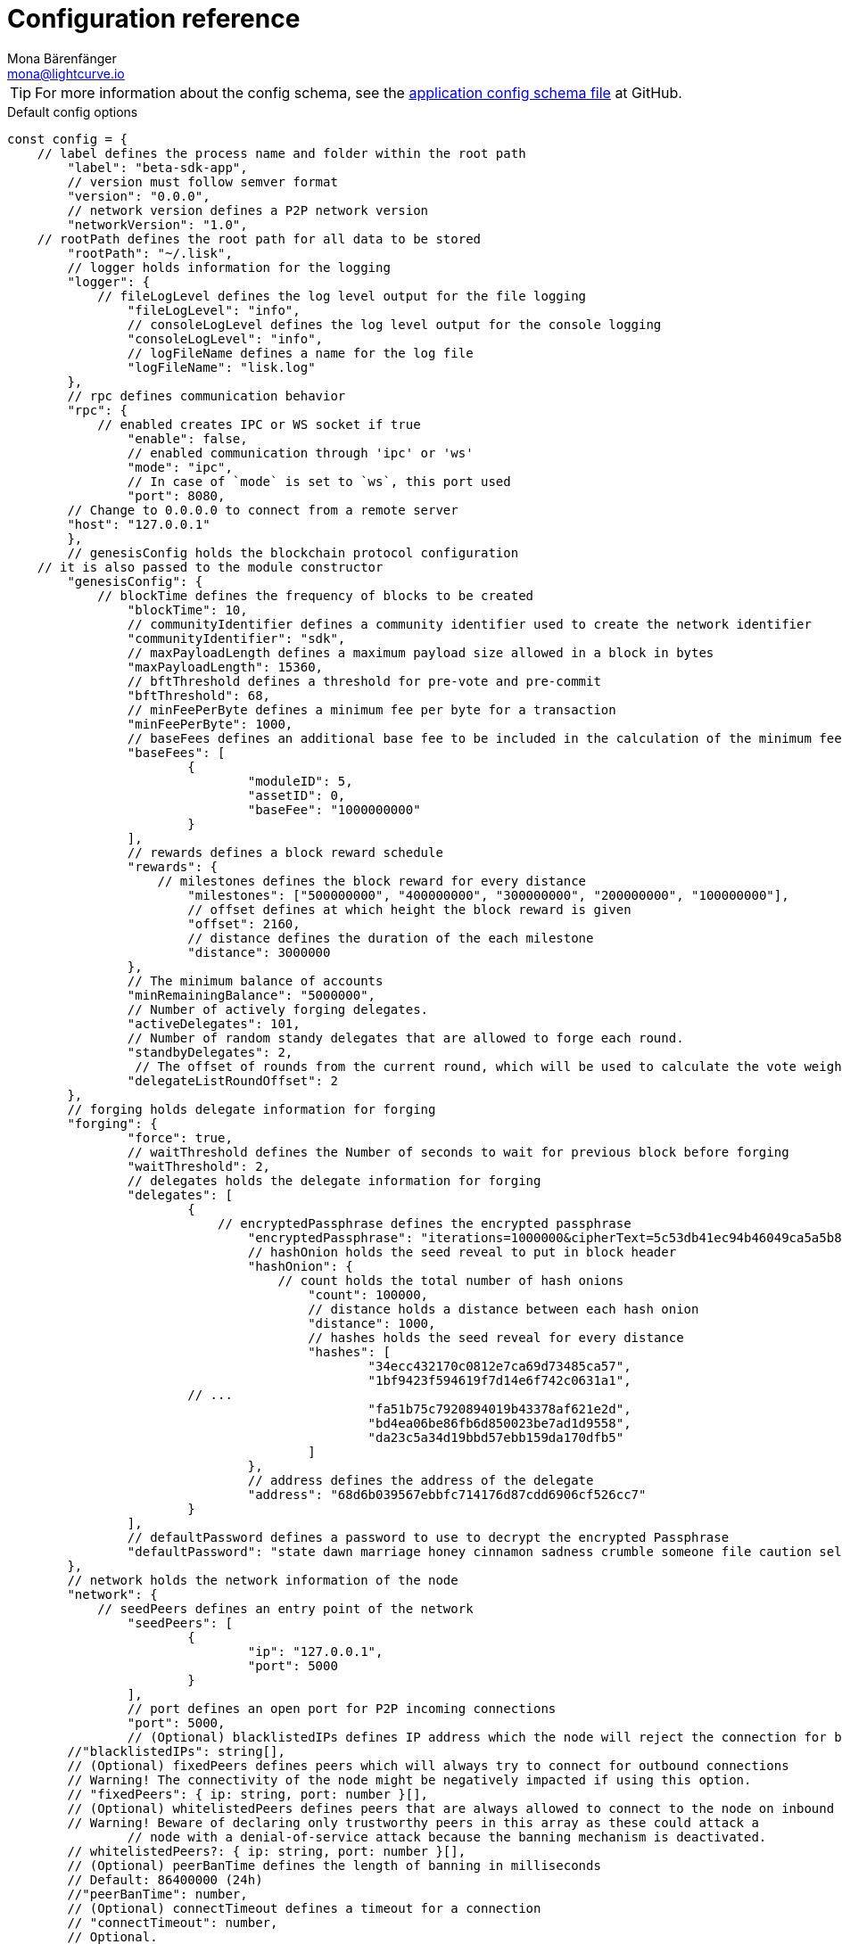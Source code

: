 = Configuration reference
Mona Bärenfänger <mona@lightcurve.io>
:description: The configuration reference covers the config object, the default values, and also a description of each value.
// Settings
:toc:
:v_sdk: v5.2.1
// URLs
:url_github_sdk_configschema: https://github.com/LiskHQ/lisk-sdk/blob/{v_sdk}/framework/src/schema/application_config_schema.ts
// Project URLs
:url_guide_config: guides/app-development/configuration.adoc

TIP: For more information about the config schema, see the {url_github_sdk_configschema}[application config schema file] at GitHub.

.Default config options
[source,js]
----
const config = {
    // label defines the process name and folder within the root path
	"label": "beta-sdk-app",
	// version must follow semver format
	"version": "0.0.0",
	// network version defines a P2P network version
	"networkVersion": "1.0",
    // rootPath defines the root path for all data to be stored
	"rootPath": "~/.lisk",
	// logger holds information for the logging
	"logger": {
	    // fileLogLevel defines the log level output for the file logging
		"fileLogLevel": "info",
		// consoleLogLevel defines the log level output for the console logging
		"consoleLogLevel": "info",
		// logFileName defines a name for the log file
		"logFileName": "lisk.log"
	},
	// rpc defines communication behavior
	"rpc": {
	    // enabled creates IPC or WS socket if true
		"enable": false,
		// enabled communication through 'ipc' or 'ws'
		"mode": "ipc",
		// In case of `mode` is set to `ws`, this port used
		"port": 8080,
        // Change to 0.0.0.0 to connect from a remote server
        "host": "127.0.0.1"
	},
	// genesisConfig holds the blockchain protocol configuration
    // it is also passed to the module constructor
	"genesisConfig": {
	    // blockTime defines the frequency of blocks to be created
		"blockTime": 10,
		// communityIdentifier defines a community identifier used to create the network identifier
		"communityIdentifier": "sdk",
		// maxPayloadLength defines a maximum payload size allowed in a block in bytes
		"maxPayloadLength": 15360,
		// bftThreshold defines a threshold for pre-vote and pre-commit
		"bftThreshold": 68,
		// minFeePerByte defines a minimum fee per byte for a transaction
		"minFeePerByte": 1000,
		// baseFees defines an additional base fee to be included in the calculation of the minimum fee for a transaction
		"baseFees": [
			{
				"moduleID": 5,
				"assetID": 0,
				"baseFee": "1000000000"
			}
		],
		// rewards defines a block reward schedule
		"rewards": {
		    // milestones defines the block reward for every distance
			"milestones": ["500000000", "400000000", "300000000", "200000000", "100000000"],
			// offset defines at which height the block reward is given
			"offset": 2160,
			// distance defines the duration of the each milestone
			"distance": 3000000
		},
		// The minimum balance of accounts
		"minRemainingBalance": "5000000",
		// Number of actively forging delegates.
		"activeDelegates": 101,
		// Number of random standy delegates that are allowed to forge each round.
		"standbyDelegates": 2,
		 // The offset of rounds from the current round, which will be used to calculate the vote weights for the next forging round.
		"delegateListRoundOffset": 2
	},
	// forging holds delegate information for forging
	"forging": {
		"force": true,
		// waitThreshold defines the Number of seconds to wait for previous block before forging
		"waitThreshold": 2,
		// delegates holds the delegate information for forging
		"delegates": [
			{
			    // encryptedPassphrase defines the encrypted passphrase
				"encryptedPassphrase": "iterations=1000000&cipherText=5c53db41ec94b46049ca5a5b8312e6b38c7bbad775153a8091bafade3f78ac855b55d5d33318e13f22ec961510061c8a07726aeb4d2d2b30fbcc6ddfabc82dd6f233891a06ae54b2&iv=8c0419422b6e81c32c10ac6a&salt=1f2308d0d12480d0c788a4c60a8f272d&tag=23cf9840cb985550a96b463f878de99d&version=1",
				// hashOnion holds the seed reveal to put in block header
				"hashOnion": {
				    // count holds the total number of hash onions
					"count": 100000,
					// distance holds a distance between each hash onion
					"distance": 1000,
					// hashes holds the seed reveal for every distance
					"hashes": [
						"34ecc432170c0812e7ca69d73485ca57",
						"1bf9423f594619f7d14e6f742c0631a1",
                        // ...
						"fa51b75c7920894019b43378af621e2d",
						"bd4ea06be86fb6d850023be7ad1d9558",
						"da23c5a34d19bbd57ebb159da170dfb5"
					]
				},
				// address defines the address of the delegate
				"address": "68d6b039567ebbfc714176d87cdd6906cf526cc7"
			}
		],
		// defaultPassword defines a password to use to decrypt the encrypted Passphrase
		"defaultPassword": "state dawn marriage honey cinnamon sadness crumble someone file caution sell oxygen"
	},
	// network holds the network information of the node
	"network": {
	    // seedPeers defines an entry point of the network
		"seedPeers": [
			{
				"ip": "127.0.0.1",
				"port": 5000
			}
		],
		// port defines an open port for P2P incoming connections
		"port": 5000,
		// (Optional) blacklistedIPs defines IP address which the node will reject the connection for both outbound and inbound connections
        //"blacklistedIPs": string[],
        // (Optional) fixedPeers defines peers which will always try to connect for outbound connections
        // Warning! The connectivity of the node might be negatively impacted if using this option.
        // "fixedPeers": { ip: string, port: number }[],
        // (Optional) whitelistedPeers defines peers that are always allowed to connect to the node on inbound connections
        // Warning! Beware of declaring only trustworthy peers in this array as these could attack a
		// node with a denial-of-service attack because the banning mechanism is deactivated.
        // whitelistedPeers?: { ip: string, port: number }[],
        // (Optional) peerBanTime defines the length of banning in milliseconds
        // Default: 86400000 (24h)
        //"peerBanTime": number,
        // (Optional) connectTimeout defines a timeout for a connection
        // "connectTimeout": number,
        // Optional.
        // (Optional) actTimeout defines a timeout for response from a peer
        //"ackTimeout": number,
        // (Optional) maxOutboundConnections defines a maximum number of outbound connection allowed
        // Default: 20
        //"maxOutboundConnections": number,
        // (Optional) maxInboundConnections defines a maximum number of inbound connection allowed
        // Default: 100
        //"maxInboundConnections": number,
        // (Optional) sendPeerLimit defines a maximum peer to send information when “send” is called
        // Default: 16
        //"sendPeerLimit": number,
        // (Optional) maxPeerDiscoveryResponseLength defines a maximum length for the peer information response of peer discovery
        // Default: 200
        //"maxPeerDiscoveryResponseLength": number,
        // (Optional) wsMaxPayload defines maximum size of the payload allowed per communication
        // Default: 3048576
        //"wsMaxPayload": number,
        // (Optional) advertiseAddress defines whether to announce the IP/Port other peers
        // Default: true
        //"advertiseAddress": boolean
	},
	// (Optional) transactionPool defines custom properties of the transaction pool
	"transactionPool": {
	    // maxTransactions defines a maximum number of transactions in the pool
		"maxTransactions": 4096,
		// maxTransactionsPerAccount defines a maximum number of transactions in the pool per sender account
		"maxTransactionsPerAccount": 64,
		// transactionExpiryTime defines timeout of the transaction in the pool in milliseconds
		"transactionExpiryTime": 10800000,
		// minEntranceFeePriority defines a minimum fee priority required to be added to the transaction pool
		"minEntranceFeePriority": "0",
		// minReplacementFeeDifference defines a minimum fee difference to replace a transaction with the same nonce
		"minReplacementFeeDifference": "10"
	},
	// (Optional) plugins holds a group of plugin-specific configs which is passed to a particular plugin.
	"plugins": {
	    // Example config for the HTTP API plugin
        /*"httpApi": {
            "port": 4000,
            "host": "127.0.0.1",
            "whiteList": ["127.0.0.1"],
            "cors": {
                "origin": "*",
                "methods": ["GET", "POST", "PUT"],
            },
            "limits": {
                "max": 0,
                "delayMs": 0,
                "delayAfter": 0,
                "windowMs": 60000,
                "headersTimeout": 5000,
                "serverSetTimeout": 20000,
            },
        }*/
	}
}
----
